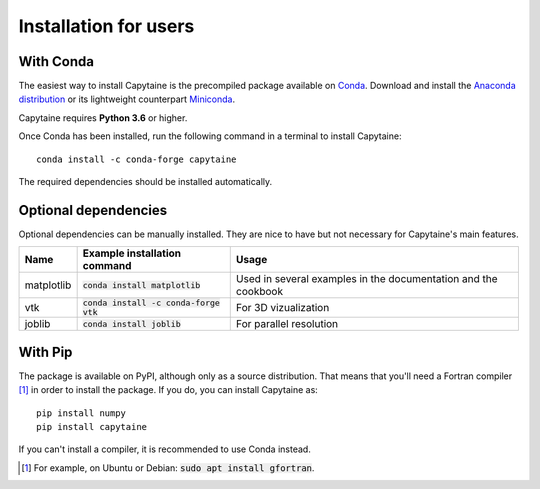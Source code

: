 ======================
Installation for users
======================

With Conda
----------

The easiest way to install Capytaine is the precompiled package available on Conda_.
Download and install the `Anaconda distribution`_ or its lightweight counterpart Miniconda_.

.. _Conda: https://conda.io
.. _`Anaconda distribution`: https://www.anaconda.com/download/
.. _Miniconda: https://conda.io/miniconda.html

Capytaine requires **Python 3.6** or higher.

Once Conda has been installed, run the following command in a terminal to install Capytaine::

    conda install -c conda-forge capytaine

The required dependencies should be installed automatically.


Optional dependencies
---------------------

Optional dependencies can be manually installed.
They are nice to have but not necessary for Capytaine's main features.

+------------+-------------------------------------------+----------------------------+
| Name       | Example installation command              | Usage                      |
+============+===========================================+============================+
| matplotlib | :code:`conda install matplotlib`          | Used in several examples   |
|            |                                           | in the documentation and   |
|            |                                           | the cookbook               |
+------------+-------------------------------------------+----------------------------+
| vtk        | :code:`conda install -c conda-forge vtk`  | For 3D vizualization       |
+------------+-------------------------------------------+----------------------------+
| joblib     | :code:`conda install joblib`              | For parallel resolution    |
+------------+-------------------------------------------+----------------------------+


With Pip
--------

The package is available on PyPI, although only as a source distribution.
That means that you'll need a Fortran compiler [#]_ in order to install the package.
If you do, you can install Capytaine as::

    pip install numpy
    pip install capytaine

If you can't install a compiler, it is recommended to use Conda instead.

.. [#] For example, on Ubuntu or Debian: :code:`sudo apt install gfortran`.


